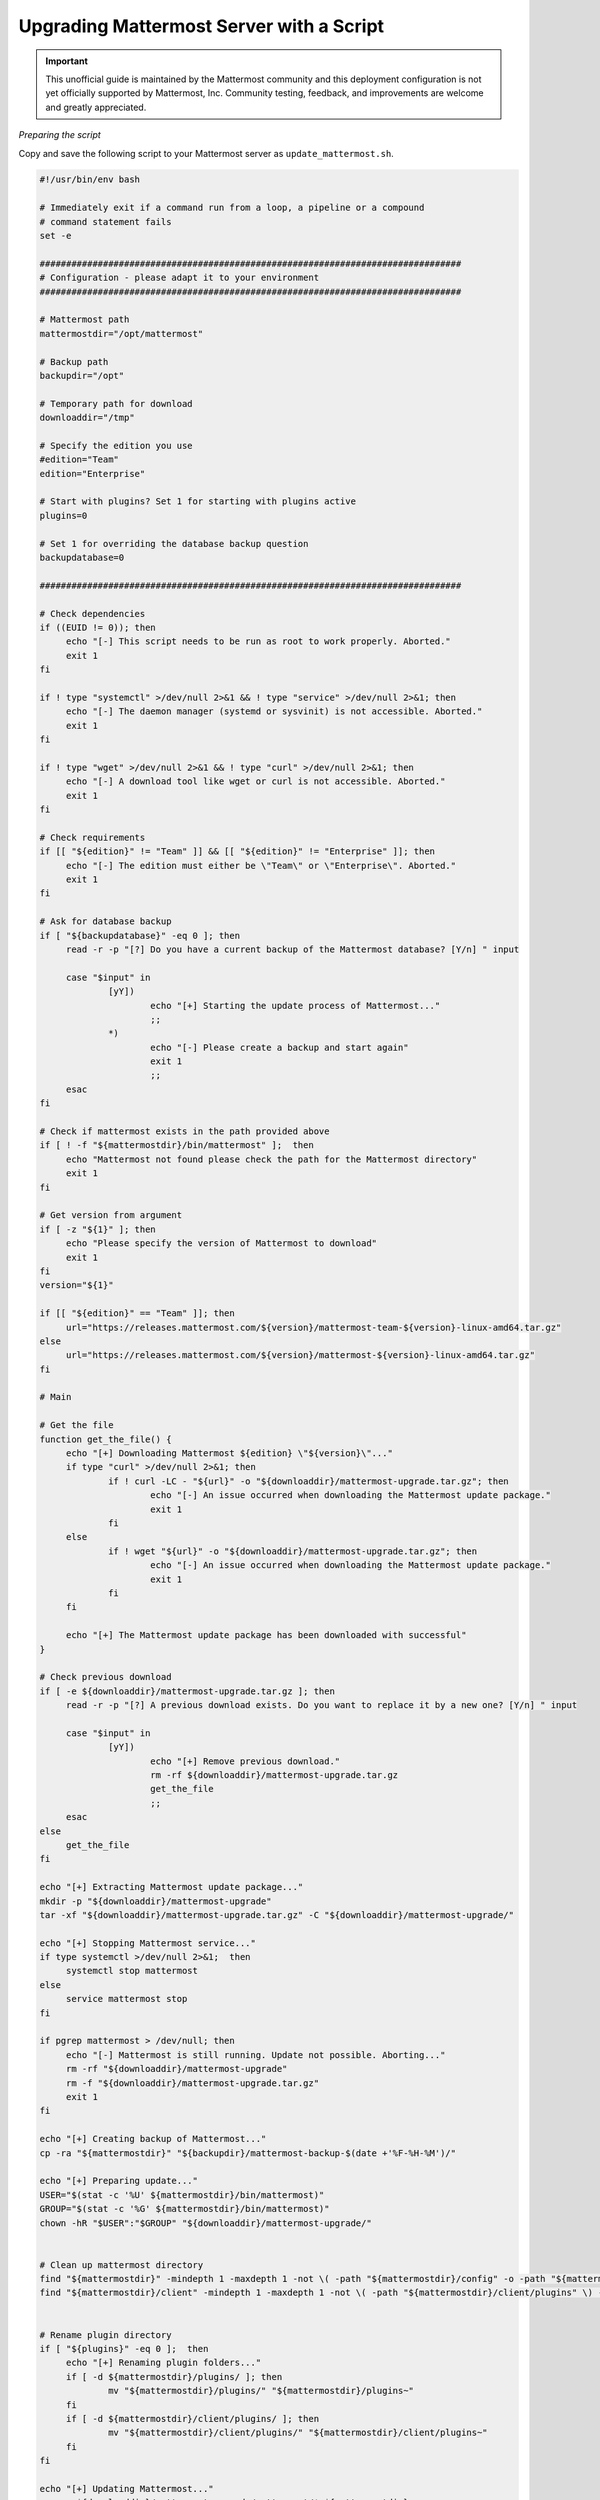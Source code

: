 Upgrading Mattermost Server with a Script
=========================================

.. important:: This unofficial guide is maintained by the Mattermost community and this deployment configuration is not yet officially supported by Mattermost, Inc. Community testing, feedback, and improvements are welcome and greatly appreciated.

*Preparing the script*

Copy and save the following script to your Mattermost server as ``update_mattermost.sh``.

.. code-block:: sh

   #!/usr/bin/env bash

   # Immediately exit if a command run from a loop, a pipeline or a compound
   # command statement fails
   set -e

   ################################################################################
   # Configuration - please adapt it to your environment
   ################################################################################

   # Mattermost path
   mattermostdir="/opt/mattermost"

   # Backup path
   backupdir="/opt"

   # Temporary path for download
   downloaddir="/tmp"

   # Specify the edition you use
   #edition="Team"
   edition="Enterprise"

   # Start with plugins? Set 1 for starting with plugins active
   plugins=0

   # Set 1 for overriding the database backup question
   backupdatabase=0

   ################################################################################

   # Check dependencies
   if ((EUID != 0)); then
   	echo "[-] This script needs to be run as root to work properly. Aborted."
   	exit 1
   fi

   if ! type "systemctl" >/dev/null 2>&1 && ! type "service" >/dev/null 2>&1; then
   	echo "[-] The daemon manager (systemd or sysvinit) is not accessible. Aborted."
   	exit 1
   fi

   if ! type "wget" >/dev/null 2>&1 && ! type "curl" >/dev/null 2>&1; then
   	echo "[-] A download tool like wget or curl is not accessible. Aborted."
   	exit 1
   fi

   # Check requirements
   if [[ "${edition}" != "Team" ]] && [[ "${edition}" != "Enterprise" ]]; then
   	echo "[-] The edition must either be \"Team\" or \"Enterprise\". Aborted."
   	exit 1
   fi

   # Ask for database backup
   if [ "${backupdatabase}" -eq 0 ]; then
   	read -r -p "[?] Do you have a current backup of the Mattermost database? [Y/n] " input

   	case "$input" in
   		[yY])
   			echo "[+] Starting the update process of Mattermost..."
   			;;
   		*)
   			echo "[-] Please create a backup and start again"
   			exit 1
   			;;
   	esac
   fi

   # Check if mattermost exists in the path provided above
   if [ ! -f "${mattermostdir}/bin/mattermost" ];  then
   	echo "Mattermost not found please check the path for the Mattermost directory"
   	exit 1
   fi

   # Get version from argument
   if [ -z "${1}" ]; then
   	echo "Please specify the version of Mattermost to download"
   	exit 1
   fi
   version="${1}"

   if [[ "${edition}" == "Team" ]]; then
   	url="https://releases.mattermost.com/${version}/mattermost-team-${version}-linux-amd64.tar.gz"
   else
   	url="https://releases.mattermost.com/${version}/mattermost-${version}-linux-amd64.tar.gz"
   fi

   # Main

   # Get the file
   function get_the_file() {
   	echo "[+] Downloading Mattermost ${edition} \"${version}\"..."
   	if type "curl" >/dev/null 2>&1; then
   		if ! curl -LC - "${url}" -o "${downloaddir}/mattermost-upgrade.tar.gz"; then
   			echo "[-] An issue occurred when downloading the Mattermost update package."
   			exit 1
   		fi
   	else
   		if ! wget "${url}" -o "${downloaddir}/mattermost-upgrade.tar.gz"; then
   			echo "[-] An issue occurred when downloading the Mattermost update package."
   			exit 1
   		fi
   	fi

   	echo "[+] The Mattermost update package has been downloaded with successful"
   }

   # Check previous download
   if [ -e ${downloaddir}/mattermost-upgrade.tar.gz ]; then
   	read -r -p "[?] A previous download exists. Do you want to replace it by a new one? [Y/n] " input

   	case "$input" in
   		[yY])
   			echo "[+] Remove previous download."
   			rm -rf ${downloaddir}/mattermost-upgrade.tar.gz
   			get_the_file
   			;;
   	esac
   else
   	get_the_file
   fi

   echo "[+] Extracting Mattermost update package..."
   mkdir -p "${downloaddir}/mattermost-upgrade"
   tar -xf "${downloaddir}/mattermost-upgrade.tar.gz" -C "${downloaddir}/mattermost-upgrade/"

   echo "[+] Stopping Mattermost service..."
   if type systemctl >/dev/null 2>&1;  then
   	systemctl stop mattermost
   else
   	service mattermost stop
   fi

   if pgrep mattermost > /dev/null; then
   	echo "[-] Mattermost is still running. Update not possible. Aborting..."
   	rm -rf "${downloaddir}/mattermost-upgrade"
   	rm -f "${downloaddir}/mattermost-upgrade.tar.gz"
   	exit 1
   fi

   echo "[+] Creating backup of Mattermost..."
   cp -ra "${mattermostdir}" "${backupdir}/mattermost-backup-$(date +'%F-%H-%M')/"

   echo "[+] Preparing update..."
   USER="$(stat -c '%U' ${mattermostdir}/bin/mattermost)"
   GROUP="$(stat -c '%G' ${mattermostdir}/bin/mattermost)"
   chown -hR "$USER":"$GROUP" "${downloaddir}/mattermost-upgrade/"


   # Clean up mattermost directory
   find "${mattermostdir}" -mindepth 1 -maxdepth 1 -not \( -path "${mattermostdir}/config" -o -path "${mattermostdir}/logs" -o -path "${mattermostdir}/plugins" -o -path "${mattermostdir}/data" -o -path "${mattermostdir}/client" \) -exec rm -rf {} \;
   find "${mattermostdir}/client" -mindepth 1 -maxdepth 1 -not \( -path "${mattermostdir}/client/plugins" \) -exec rm -rf {} \;


   # Rename plugin directory
   if [ "${plugins}" -eq 0 ];  then
   	echo "[+] Renaming plugin folders..."
   	if [ -d ${mattermostdir}/plugins/ ]; then
   		mv "${mattermostdir}/plugins/" "${mattermostdir}/plugins~"
   	fi
   	if [ -d ${mattermostdir}/client/plugins/ ]; then
   		mv "${mattermostdir}/client/plugins/" "${mattermostdir}/client/plugins~"
   	fi
   fi

   echo "[+] Updating Mattermost..."
   cp -an ${downloaddir}/mattermost-upgrade/mattermost/* ${mattermostdir}


   echo "[+] Cleaning Mattermost temporary files..."
   rm -rf "${downloaddir}/mattermost-upgrade/"
   rm -f "${downloaddir}/mattermost-upgrade.gz"

   echo "[+] Allowing Mattermost to run on port 0-1023..."
   setcap cap_net_bind_service=+ep "${mattermostdir}/bin/mattermost"

   echo "[+] Starting Mattermost service..."
   if type systemctl >/dev/null 2>&1;  then
   	systemctl start mattermost
   else
   	service mattermost start
   fi

   echo "[+] Mattermost updated with successful"

   if [ "${plugins}" -eq 0 ];  then
   	echo "*************************************************"
   	echo "Dont forget to reactivate your plugins"
   	echo "mv \"${mattermostdir}/plugins~\" \"${mattermostdir}/plugins\""
   	echo "mv \"${mattermostdir}/client/plugins\" \"${mattermostdir}/client/plugins~\""
   	echo "*************************************************"
   fi

Make it executable.

.. code-block:: sh

   # chmod +x ./update_mattermost.sh

Please adjust the parameters at the beginning of the script according to your environment.

*Start the script*

To start the update process, start the script and add the desired version number as an argument.

.. code-block:: sh

   # ./upgrade_mattermost.sh <VERSION>

Example:

.. code-block:: sh

   # ./upgrade_mattermost.sh 5.26.0
